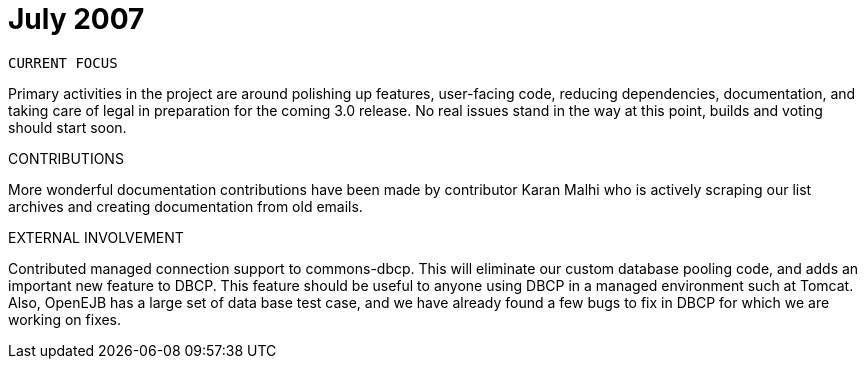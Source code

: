= July 2007
:jbake-type: page
:jbake-status: published

 CURRENT FOCUS

Primary activities in the project are around polishing up features, user-facing code, reducing dependencies, documentation, and taking care of legal in preparation for the coming 3.0 release.
No real issues stand in the way at this point, builds and voting should start soon.

CONTRIBUTIONS

More wonderful documentation contributions have been made by contributor Karan Malhi who is actively scraping our list archives and creating documentation from old emails.

EXTERNAL INVOLVEMENT

Contributed managed connection support to commons-dbcp.
This will eliminate our custom database pooling code, and adds an important new feature to DBCP.
This feature should be useful to anyone using DBCP in a managed environment such at Tomcat.
Also, OpenEJB has a large set of data base test case, and we have already found a few bugs to fix in DBCP for which we are working on fixes.
